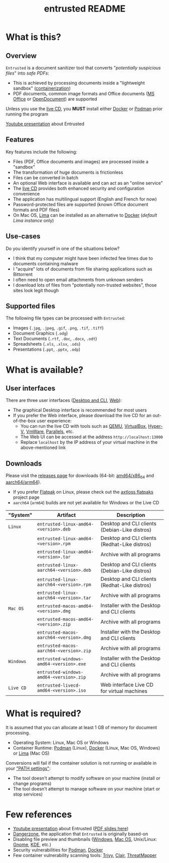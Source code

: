 #+TITLE: entrusted README

* What is this?

** Overview

=Entrusted= is a document sanitizer tool that converts "/potentially suspicious files/" into /safe PDFs/:
- This is achieved by processing documents inside a "lightweight sandbox" ([[https://www.ibm.com/cloud/learn/containerization][containerization]])
- PDF documents, common image formats and Office documents ([[https://www.office.com/][MS Office]] or [[https://www.libreoffice.org/discover/what-is-opendocument/][OpenDocument]]) are supported

Unless you use the [[https://github.com/rimerosolutions/entrusted/tree/main/ci_cd/live_cd][live CD]], you *MUST* install either [[https://www.docker.com/products/docker-desktop/][Docker]] or [[https://podman.io/getting-started/][Podman]] prior running the program

[[./images/screenshot.gif]]

[[https://www.youtube.com/watch?v=InEsPLyFsKQ][Youtube presentation]] about Entrusted

** Features

Key features include the following:
- Files (PDF, Office documents and images) are processed inside a "sandbox"
- The transformation of huge documents is frictionless
- Files can be converted in batch
- An optional Web interface is available and can act as an "online service"
- The [[https://github.com/rimerosolutions/entrusted/tree/main/ci_cd/live_cd][live CD]] provides both enhanced security and configuration convenience
- The application has multilingual support (English and French for now)
- Password-protected files are supported (known Office document formats and PDF files)
- On Mac OS, [[https://github.com/lima-vm/lima][Lima]] can be installed as an alternative to [[https://www.docker.com/products/docker-desktop/][Docker]] (/default Lima instance/ only)

** Use-cases

Do you identify yourself in one of the situations below?
- I think that my computer might have been infected few times due to documents containing malware
- I "acquire" lots of documents from file sharing applications such as Bittorrent
- I often need to open email attachments from unknown senders
- I download lots of files from "potentially non-trusted websites", those sites look legit though

** Supported files

The following file types can be processed with =Entrusted=:
- Images (=.jpg=, =.jpeg=, =.gif=, =.png=, =.tif=, =.tiff=)
- Document Graphics (=.odg=)
- Text Documents (=.rtf=, =.doc=, =.docx=, =.odt=)
- Spreadsheets (=.xls=, =.xlsx=, =.ods=)
- Presentations (=.ppt=, =.pptx=, =.odp=)
    
* What is available?

** User interfaces

There are three user interfaces ([[./app/entrusted_client][Desktop and CLI]], [[./app/entrusted_webserver][Web]]):
- The graphical Desktop interface is recommended for most users
- If you prefer the Web interface, please download the live CD for an out-of-the-box user experience:
  - You can run the live CD with tools such as [[https://www.qemu.org/][QEMU]], [[https://www.virtualbox.org/wiki/Downloads][VirtualBox]], [[https://docs.microsoft.com/en-us/virtualization/hyper-v-on-windows/quick-start/enable-hyper-v][Hyper-V]], [[https://www.vmware.com/nl/products/workstation-player.html][VmWare]], [[https://www.parallels.com/][Parallels]], etc.
  - The Web UI can be accessed at the address =http://localhost:13000=
  - Replace =localhost= by the IP address of your virtual machine in the above-mentioned link

** Downloads

Please visit the [[https://github.com/rimerosolutions/entrusted/releases][releases page]] for downloads (64-bit: [[https://en.wikipedia.org/wiki/X86-64][amd64/x86_64]] and [[https://en.wikipedia.org/wiki/AArch64][aarch64/arm64]]).
- If you prefer [[https://flatpak.org/][Flatpak]] on Linux, please check out the [[https://github.com/axtloss/flatpaks][axtloss flatpaks]] project page
- =aarch64= (=arm64=) builds are not yet available for Windows or the Live CD

|-----------+------------------------------------------+-----------------------------------------------|
| "System"  | Artifact                                 | Description                                   |
|-----------+------------------------------------------+-----------------------------------------------|
| =Linux=   | =entrusted-linux-amd64-<version>.deb=    | Desktop and CLI clients (Debian-Like distros) |
|           | =entrusted-linux-amd64-<version>.rpm=    | Desktop and CLI clients (Redhat-Like distros) |
|           | =entrusted-linux-amd64-<version>.tar=    | Archive with all programs                     |
|           | =entrusted-linux-aarch64-<version>.deb=  | Desktop and CLI clients (Debian-Like distros) |
|           | =entrusted-linux-aarch64-<version>.rpm=  | Desktop and CLI clients (Redhat-Like distros) |
|           | =entrusted-linux-aarch64-<version>.tar=  | Archive with all programs                     |
|-----------+------------------------------------------+-----------------------------------------------|
| =Mac OS=  | =entrusted-macos-amd64-<version>.dmg=    | Installer with the Desktop and CLI clients    |
|           | =entrusted-macos-amd64-<version>.zip=    | Archive with all programs                     |
|           | =entrusted-macos-aarch64-<version>.dmg=  | Installer with the Desktop and CLI clients    |
|           | =entrusted-macos-aarch64-<version>.zip=  | Archive with all programs                     |
|-----------+------------------------------------------+-----------------------------------------------|
| =Windows= | =entrusted-windows-amd64-<version>.exe=  | Installer with the Desktop and CLI clients    |
|           | =entrusted-windows-amd64-<version>.zip=  | Archive with all programs                     |
|-----------+------------------------------------------+-----------------------------------------------|
| =Live CD= | =entrusted-livecd-amd64-<version>.iso=   | Web interface Live CD for virtual machines    |
|-----------+------------------------------------------+-----------------------------------------------|

* What is required?

It is assumed that you can allocate at least 1 GB of memory for document processing.
- Operating System: Linux, Mac OS or Windows
- Container Runtime: [[https://podman.io/][Podman]] (Linux), [[https://www.docker.com/][Docker]] (Linux, Mac OS, Windows) or [[https://github.com/lima-vm/lima][Lima]] (Mac OS)

Conversions will fail if the container solution is not running or available in your [[https://www.java.com/en/download/help/path.html]["PATH settings"]]:
  - The tool doesn't attempt to modify software on your machine (install or change programs)
  - The tool doesn't attempt to manage software on your machine (start or stop services)

* Few references

- [[https://www.youtube.com/watch?v=InEsPLyFsKQ][Youtube presentation]] about Entrusted ([[https://github.com/rimerosolutions/entrusted/files/9892585/entrusted_document_sanitizer.pdf][PDF slides here]])
- [[https://dangerzone.rocks/][Dangerzone]], the application that =Entrusted= is originally based-on
- Disabling file preview and thumbnails ([[https://portal.msrc.microsoft.com/en-US/security-guidance/advisory/ADV200006][Windows]], [[https://osxdaily.com/2013/01/10/disable-finder-icon-thumbnails-previews-mac-os-x/][Mac OS]], Unix/Linux: [[https://gitlab.gnome.org/GNOME/eog/-/issues/130][Gnome]], [[https://www.reddit.com/r/kde/comments/gufzbh/how_do_you_turn_off_the_tiny_image_previews_in/][KDE]], etc.)
- Security vulnerabilities for [[https://www.cvedetails.com/vulnerability-list/vendor_id-22772/product_id-80467/Podman-Project-Podman.html][Podman]], [[https://www.cvedetails.com/vulnerability-list/vendor_id-13534/product_id-28125/Docker-Docker.html][Docker]]
- Few container vulnerability scanning tools: [[https://trivy.dev/][Trivy]], [[https://quay.github.io/clair/][Clair]], [[https://github.com/deepfence/ThreatMapper][ThreatMapper]]
